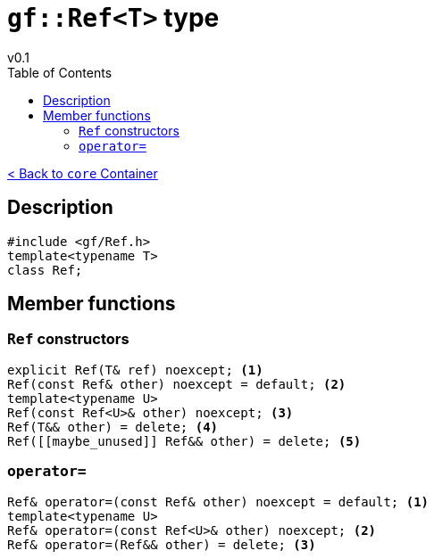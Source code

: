 = `gf::Ref<T>` type
v0.1
:toc: right
:toclevels: 2
:homepage: https://gamedevframework.github.io/
:stem: latexmath
:source-highlighter: rouge
:source-language: c++
:rouge-style: thankful_eyes
:sectanchors:
:xrefstyle: full
:nofooter:
:docinfo: shared-head
:icons: font



xref:core_container.adoc[< Back to `core` Container]

== Description

[source]
----
#include <gf/Ref.h>
template<typename T>
class Ref;
----

== Member functions

=== `Ref` constructors

[source]
----
explicit Ref(T& ref) noexcept; <1>
Ref(const Ref& other) noexcept = default; <2>
template<typename U>
Ref(const Ref<U>& other) noexcept; <3>
Ref(T&& other) = delete; <4>
Ref([[maybe_unused]] Ref&& other) = delete; <5>
----

=== `operator=`

[source]
----
Ref& operator=(const Ref& other) noexcept = default; <1>
template<typename U>
Ref& operator=(const Ref<U>& other) noexcept; <2>
Ref& operator=(Ref&& other) = delete; <3>
----

